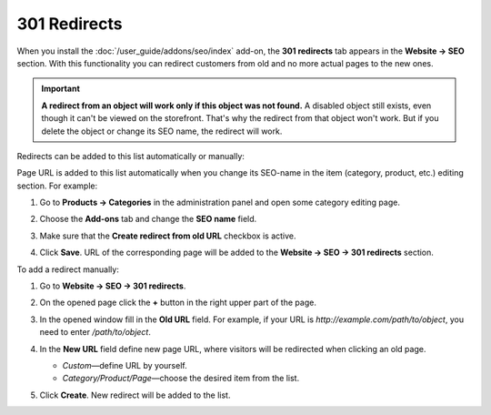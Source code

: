 *************
301 Redirects
*************

When you install the :doc:`/user_guide/addons/seo/index` add-on, the **301 redirects** tab appears in the **Website → SEO** section. With this functionality you can redirect customers from old and no more actual pages to the new ones.

.. important ::

    **A redirect from an object will work only if this object was not found.** A disabled object still exists, even though it can't be viewed on the storefront. That's why the redirect from that object won't work. But if you delete the object or change its SEO name, the redirect will work.


Redirects can be added to this list automatically or manually:

Page URL is added to this list automatically when you change its SEO-name in the item (category, product, etc.) editing section. For example:

#. Go to **Products → Categories** in the administration panel and open some category editing page.

#. Choose the **Add-ons** tab and change the **SEO name** field.

#. Make sure that the **Create redirect from old URL** checkbox is active.

#. Click **Save**. URL of the corresponding page will be added to the **Website → SEO → 301 redirects** section.

   .. image:: img/301_redirects_01.png
       :align: center
       :alt: SEO name

To add a redirect manually:

#. Go to **Website → SEO → 301 redirects**.

#. On the opened page click the **+** button in the right upper part of the page.

#. In the opened window fill in the **Old URL** field. For example, if your URL is *http://example.com/path/to/object*, you need to enter */path/to/object*.

#. In the **New URL** field define new page URL, where visitors will be redirected when clicking an old page. 

   * *Custom*—define URL by yourself.
   
   * *Category/Product/Page*—choose the desired item from the list.

#. Click **Create**. New redirect will be added to the list.

   .. image:: img/301_redirects_02.png
       :align: center
       :alt: 301 redirects
